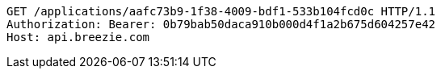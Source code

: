 [source,http,options="nowrap"]
----
GET /applications/aafc73b9-1f38-4009-bdf1-533b104fcd0c HTTP/1.1
Authorization: Bearer: 0b79bab50daca910b000d4f1a2b675d604257e42
Host: api.breezie.com

----